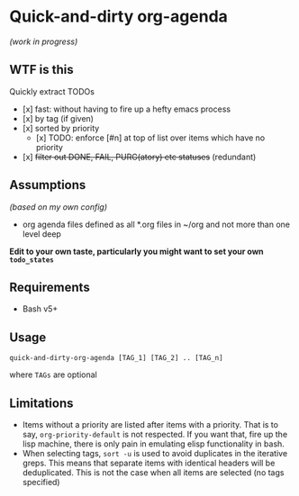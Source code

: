 * Quick-and-dirty org-agenda 
/(work in progress)/

** WTF is this
Quickly extract TODOs
- [x] fast: without having to fire up a hefty emacs process
- [x] by tag (if given)
- [x] sorted by priority
  - [x] TODO: enforce [#n] at top of list over items which have no priority
- [x] +filter out DONE, FAIL, PURG(atory) etc statuses+
     (redundant)

** Assumptions
/(based on my own config)/
- org agenda files defined as all *.org files in ~/org and not more than one
  level deep

*Edit to your own taste, particularly you might want to set your own ~todo_states~*

** Requirements
- Bash v5+

** Usage
#+begin_src 
quick-and-dirty-org-agenda [TAG_1] [TAG_2] .. [TAG_n]
#+end_src

where ~TAGs~ are optional

** Limitations
- Items without a priority are listed after items with a priority. That is to say, ~org-priority-default~ is not respected. If you want that, fire up the lisp machine, there is only pain in emulating elisp functionality in bash.
- When selecting tags, ~sort -u~ is used to avoid duplicates in the iterative greps. This means that separate items with identical headers will be deduplicated. This is not the case when all items are selected (no tags specified)
